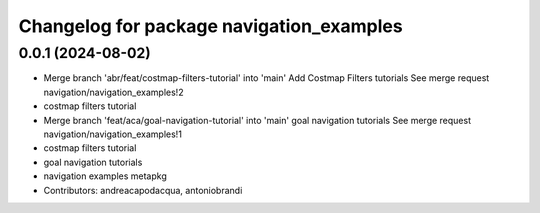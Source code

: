 ^^^^^^^^^^^^^^^^^^^^^^^^^^^^^^^^^^^^^^^^^
Changelog for package navigation_examples
^^^^^^^^^^^^^^^^^^^^^^^^^^^^^^^^^^^^^^^^^

0.0.1 (2024-08-02)
------------------
* Merge branch 'abr/feat/costmap-filters-tutorial' into 'main'
  Add Costmap Filters tutorials
  See merge request navigation/navigation_examples!2
* costmap filters tutorial
* Merge branch 'feat/aca/goal-navigation-tutorial' into 'main'
  goal navigation tutorials
  See merge request navigation/navigation_examples!1
* costmap filters tutorial
* goal navigation tutorials
* navigation examples metapkg
* Contributors: andreacapodacqua, antoniobrandi
